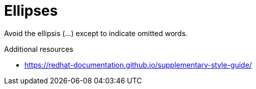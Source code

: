 :navtitle: Ellipses
:keywords: reference, rule, Ellipses

= Ellipses

Avoid the ellipsis (...) except to indicate omitted words.

.Additional resources

* link:https://redhat-documentation.github.io/supplementary-style-guide/[]


